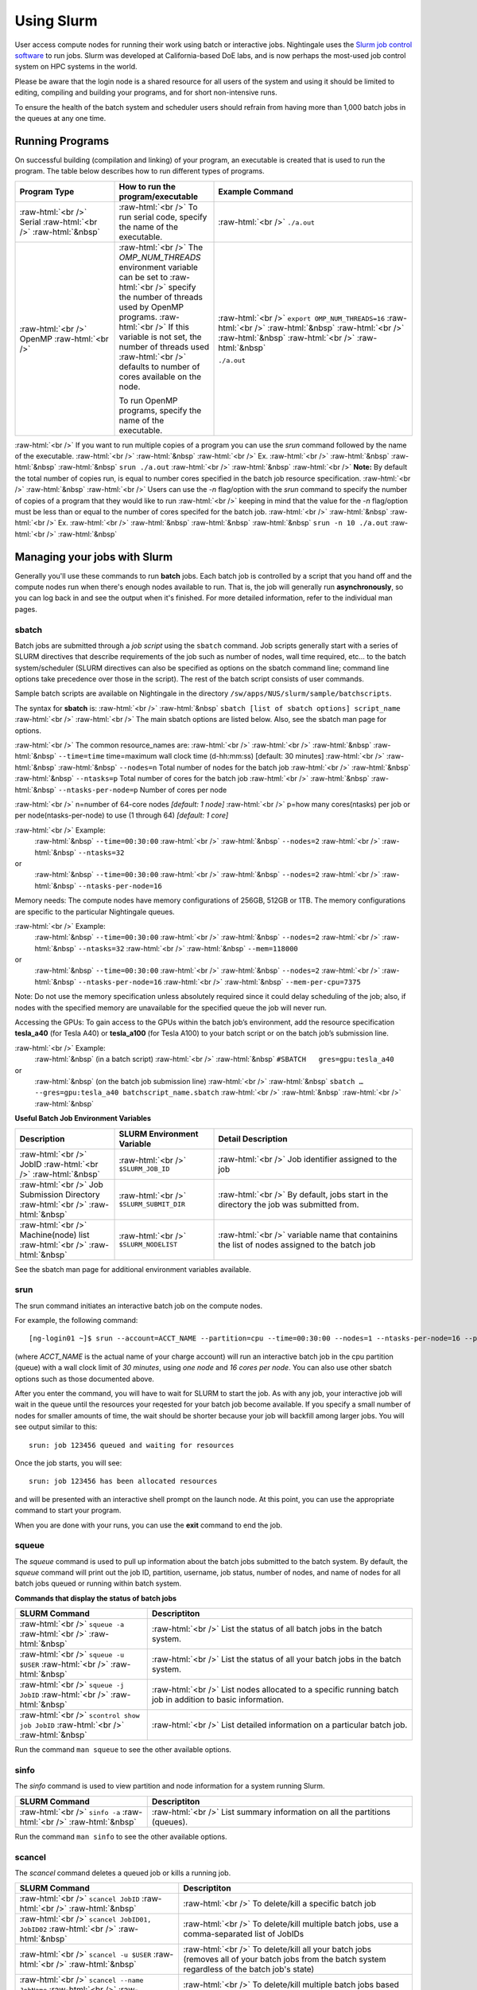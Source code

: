 ############
Using Slurm
############

User access compute nodes for running their work using batch or interactive jobs. 
Nightingale uses the `Slurm job control
software <https://slurm.schedmd.com/documentation.html>`__ to run jobs.
Slurm was developed at California-based DoE labs, and is now perhaps the
most-used job control system on HPC systems in the world. 


Please be aware that the login node is a shared resource for all users of the system 
and using it should be limited to editing, compiling and building your programs, 
and for short non-intensive runs.

To ensure the health of the batch system and scheduler users should refrain from having 
more than 1,000 batch jobs in the queues at any one time.


Running Programs
================

On successful building (compilation and linking) of your program, an executable is created that is used to run the program. The table below describes how to run different types of programs.



.. role:: raw-html(raw)
    :format: html

.. list-table:: 
   :widths: 25 25 50
   :header-rows: 1

   * - Program Type
     - How to run the program/executable
     - Example Command
   * - :raw-html:`<br />` Serial :raw-html:`<br />`
       :raw-html:`&nbsp`
     - :raw-html:`<br />` To run serial code, specify the name of the executable.
     - :raw-html:`<br />` ``./a.out``
   * - :raw-html:`<br />` OpenMP :raw-html:`<br />`
     - :raw-html:`<br />` The *OMP_NUM_THREADS* environment variable can be set to
       :raw-html:`<br />` specify the number of threads used by OpenMP programs.
       :raw-html:`<br />` If this variable is not set, the number of threads used
       :raw-html:`<br />` defaults to number of cores available on the node.
       
       To run OpenMP programs, specify the name of the executable.
     - :raw-html:`<br />` ``export OMP_NUM_THREADS=16``
       :raw-html:`<br />` :raw-html:`&nbsp`
       :raw-html:`<br />` :raw-html:`&nbsp`
       :raw-html:`<br />` :raw-html:`&nbsp`
 
       ``./a.out``



:raw-html:`<br />` If you want to run multiple copies of a program you can use the *srun* command followed by the name of the executable. 
:raw-html:`<br />` :raw-html:`&nbsp`
:raw-html:`<br />` Ex. 
:raw-html:`<br />` :raw-html:`&nbsp` :raw-html:`&nbsp` :raw-html:`&nbsp` ``srun ./a.out``
:raw-html:`<br />` :raw-html:`&nbsp`
:raw-html:`<br />` **Note:** By default the total number of copies run, is equal to number cores specified in the batch job resource specification.
:raw-html:`<br />` :raw-html:`&nbsp`
:raw-html:`<br />` Users can use the *-n*  flag/option with the *srun* command to specify the number of copies of a program that they would like to run 
:raw-html:`<br />` keeping in mind that the value for the *-n*  flag/option must be less than or equal to the number of cores specifed for the batch job.
:raw-html:`<br />` :raw-html:`&nbsp`
:raw-html:`<br />` Ex. 
:raw-html:`<br />` :raw-html:`&nbsp` :raw-html:`&nbsp` :raw-html:`&nbsp` ``srun -n 10 ./a.out``
:raw-html:`<br />` :raw-html:`&nbsp`

Managing your jobs with Slurm
=============================

Generally you'll use these commands to run **batch** jobs. Each batch
job is controlled by a script that you hand off and the compute nodes
run when there's enough nodes available to run. That is, the job will
generally run **asynchronously**, so you can log back in and see the
output when it's finished. For more detailed information, refer to the individual man pages.

sbatch
------

Batch jobs are submitted through a *job script* using the ``sbatch`` command. Job scripts generally start with a series of SLURM directives that describe requirements of the job such as number of nodes, wall time required, etc… to the batch system/scheduler (SLURM directives can also be specified as options on the sbatch command line; command line options take precedence over those in the script). The rest of the batch script consists of user commands.

Sample batch scripts are available on Nightingale in the directory ``/sw/apps/NUS/slurm/sample/batchscripts``.

The syntax for **sbatch** is:
:raw-html:`<br />` :raw-html:`&nbsp` ``sbatch [list of sbatch options] script_name``
:raw-html:`<br />` 
:raw-html:`<br />` The main sbatch options are listed below. Also, see the sbatch man page for options.

:raw-html:`<br />` The common resource_names are:
:raw-html:`<br />`
:raw-html:`<br />` :raw-html:`&nbsp` :raw-html:`&nbsp` ``--time=time`` time=maximum wall clock time (d-hh:mm:ss) [default: 30 minutes]
:raw-html:`<br />` :raw-html:`&nbsp` :raw-html:`&nbsp` ``--nodes=n``  Total number of nodes for the batch job
:raw-html:`<br />` :raw-html:`&nbsp` :raw-html:`&nbsp` ``--ntasks=p`` Total number of cores for the batch job
:raw-html:`<br />` :raw-html:`&nbsp` :raw-html:`&nbsp` ``--ntasks-per-node=p`` Number of cores per node
  
:raw-html:`<br />` n=number of 64-core nodes *[default: 1 node]*
:raw-html:`<br />` p=how many cores(ntasks) per job or per node(ntasks-per-node) to use (1 through 64) *[default: 1 core]*

:raw-html:`<br />` Example:
  :raw-html:`&nbsp` ``--time=00:30:00``
  :raw-html:`<br />` :raw-html:`&nbsp` ``--nodes=2``
  :raw-html:`<br />` :raw-html:`&nbsp` ``--ntasks=32``
or
  :raw-html:`&nbsp` ``--time=00:30:00``
  :raw-html:`<br />` :raw-html:`&nbsp` ``--nodes=2``
  :raw-html:`<br />` :raw-html:`&nbsp` ``--ntasks-per-node=16``

Memory needs: The compute nodes have memory configurations of 256GB, 512GB or 1TB.  The memory configurations are specific to the particular Nightingale queues.

:raw-html:`<br />` Example:
  :raw-html:`&nbsp` ``--time=00:30:00``
  :raw-html:`<br />` :raw-html:`&nbsp` ``--nodes=2``
  :raw-html:`<br />` :raw-html:`&nbsp` ``--ntasks=32``
  :raw-html:`<br />` :raw-html:`&nbsp` ``--mem=118000``
or
  :raw-html:`&nbsp` ``--time=00:30:00``
  :raw-html:`<br />` :raw-html:`&nbsp` ``--nodes=2``
  :raw-html:`<br />` :raw-html:`&nbsp` ``--ntasks-per-node=16``
  :raw-html:`<br />` :raw-html:`&nbsp` ``--mem-per-cpu=7375``

Note: Do not use the memory specification unless absolutely required since it could delay scheduling of the job; also, if nodes with the specified memory are unavailable for the specified queue the job will never run.

Accessing the GPUs: To gain access to the GPUs within the batch job’s environment, add the resource specification **tesla_a40** (for Tesla A40) or **tesla_a100** (for Tesla A100) to your batch script or on the batch job’s submission line.


:raw-html:`<br />` Example:
  :raw-html:`&nbsp` (in a batch script)
  :raw-html:`<br />` :raw-html:`&nbsp` ``#SBATCH   gres=gpu:tesla_a40``
or
  :raw-html:`&nbsp` (on the batch job submission line)
  :raw-html:`<br />` :raw-html:`&nbsp` ``sbatch … --gres=gpu:tesla_a40 batchscript_name.sbatch``
  :raw-html:`<br />` :raw-html:`&nbsp`
  :raw-html:`<br />` :raw-html:`&nbsp`


**Useful Batch Job Environment Variables**

.. list-table:: 
   :widths: 25 25 50
   :header-rows: 1
   
   * - Description
     - SLURM Environment Variable
     - Detail Description
   * - :raw-html:`<br />` JobID :raw-html:`<br />`
       :raw-html:`&nbsp`
     - :raw-html:`<br />` ``$SLURM_JOB_ID``
     - :raw-html:`<br />` Job identifier assigned to the job
   * - :raw-html:`<br />` Job Submission Directory :raw-html:`<br />`
       :raw-html:`&nbsp`
     - :raw-html:`<br />` ``$SLURM_SUBMIT_DIR``
     - :raw-html:`<br />` By default, jobs start in the directory the job was submitted from.
   * - :raw-html:`<br />` Machine(node) list :raw-html:`<br />`
       :raw-html:`&nbsp`
     - :raw-html:`<br />` ``$SLURM_NODELIST``
     - :raw-html:`<br />` variable name that containins the list of nodes assigned to the batch job


See the sbatch man page for additional environment variables available.

srun
----

The srun command initiates an interactive batch job on the compute nodes.

For example, the following command:
::

  [ng-login01 ~]$ srun --account=ACCT_NAME --partition=cpu --time=00:30:00 --nodes=1 --ntasks-per-node=16 --pty /bin/bash

(where *ACCT_NAME* is the actual name of your charge account) will run an interactive batch job in the cpu partition (queue) with a wall clock limit of *30 minutes*, using *one node* and *16 cores per node*. You can also use other sbatch options such as those documented above.

After you enter the command, you will have to wait for SLURM to start the job. As with any job, your interactive job will wait in the queue until the resources your reqested for your batch job become available.  If you specify a small number of nodes for smaller amounts of time, the wait should be shorter because your job will backfill among larger jobs. You will see output similar to this:
::

  srun: job 123456 queued and waiting for resources





Once the job starts, you will see:
::

  srun: job 123456 has been allocated resources

and will be presented with an interactive shell prompt on the launch node. At this point, you can use the appropriate command to start your program.

When you are done with your runs, you can use the **exit** command to end the job.

squeue
------

The *squeue* command is used to pull up information about the batch jobs submitted
to the batch system.  By default, the *squeue* command will print out the job ID, 
partition, username, job status, number of nodes, and name of nodes for all batch
jobs queued or running within batch system.

**Commands that display the status of batch jobs**

.. list-table:: 
   :widths: 25 50
   :header-rows: 1
   
   * - SLURM Command
     - Descriptiton
   * - :raw-html:`<br />` ``squeue -a`` :raw-html:`<br />`
       :raw-html:`&nbsp`
     - :raw-html:`<br />` List the status of all batch jobs in the batch system.
   * - :raw-html:`<br />` ``squeue -u $USER`` :raw-html:`<br />`
       :raw-html:`&nbsp`
     - :raw-html:`<br />` List the status of all your batch jobs in the batch system.
   * - :raw-html:`<br />` ``squeue -j JobID`` :raw-html:`<br />`
       :raw-html:`&nbsp`
     - :raw-html:`<br />` List nodes allocated to a specific running batch job in addition to basic information.
   * - :raw-html:`<br />` ``scontrol show job JobID`` :raw-html:`<br />`
       :raw-html:`&nbsp`
     - :raw-html:`<br />` List detailed information on a particular batch job.

Run the command ``man squeue`` to see the other available options.


sinfo
-----

The *sinfo* command is used to view partition and node information for a system running Slurm.

.. list-table:: 
   :widths: 25 50
   :header-rows: 1
   
   * - SLURM Command
     - Descriptiton
   * - :raw-html:`<br />` ``sinfo -a`` :raw-html:`<br />`
       :raw-html:`&nbsp`
     - :raw-html:`<br />` List summary information on all the partitions (queues).

Run the command ``man sinfo`` to see the other available options.


scancel
-------

The *scancel* command deletes a queued job or kills a running job.

.. list-table:: 
   :widths: 35 50
   :header-rows: 1
   
   * - SLURM Command
     - Descriptiton
   * - :raw-html:`<br />` ``scancel JobID`` :raw-html:`<br />`
       :raw-html:`&nbsp`
     - :raw-html:`<br />` To delete/kill a specific batch job
   * - :raw-html:`<br />` ``scancel JobID01, JobID02`` :raw-html:`<br />`
       :raw-html:`&nbsp`
     - :raw-html:`<br />` To delete/kill multiple batch jobs, use a comma-separated list of JobIDs 
   * - :raw-html:`<br />` ``scancel -u $USER`` :raw-html:`<br />`
       :raw-html:`&nbsp`
     - :raw-html:`<br />` To delete/kill all your batch jobs (removes all of your batch jobs from the batch system regardless of the batch job's state) 
   * - :raw-html:`<br />` ``scancel --name JobName`` :raw-html:`<br />`
       :raw-html:`&nbsp`
     - :raw-html:`<br />` To delete/kill multiple batch jobs based on the batch job's name

Run the command ``man scancel`` to see the other available options.


